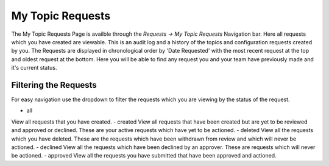 My Topic Requests
=================

The My Topic Requests Page is availble through the *Requests -> My Topic Requests* Navigation bar.
Here all requests which you have created are viewable. This is an audit log and a history of the topics and configuration requests created by you.
The Requests are displayed in chronological order by 'Date Requested' with the most recent request at the top and oldest request at the bottom.
Here you will be able to find any request you and your team have previously made and it's current status.

Filtering the Requests
-----------------------

For easy navigation use the dropdown to filter the requests which you are viewing by the status of the request.

- all
View all requests that you have created.
- created
View all requests that have been created but are yet to be reviewed and approved or declined.
These are your active requests which have yet to be actioned.
- deleted
View all the requests which you have deleted. These are the requests which have been withdrawn from review and which will never be actioned.
- declined
View all the requests which have been declined by an approver. These are requests which will never be actioned.
- approved
View all the requests you have submitted that have been approved and actioned.